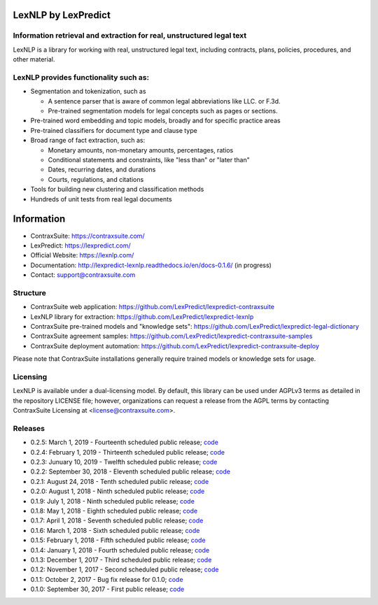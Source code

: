 |Build Status| |Coverage Status| |image2| |Docs|

LexNLP by LexPredict
====================

Information retrieval and extraction for real, unstructured legal text
----------------------------------------------------------------------

LexNLP is a library for working with real, unstructured legal text,
including contracts, plans, policies, procedures, and other material.

LexNLP provides functionality such as:
--------------------------------------

-  Segmentation and tokenization, such as

   -  A sentence parser that is aware of common legal abbreviations like
      LLC. or F.3d.
   -  Pre-trained segmentation models for legal concepts such as pages
      or sections.

-  Pre-trained word embedding and topic models, broadly and for specific
   practice areas
-  Pre-trained classifiers for document type and clause type
-  Broad range of fact extraction, such as:

   -  Monetary amounts, non-monetary amounts, percentages, ratios
   -  Conditional statements and constraints, like "less than" or "later
      than"
   -  Dates, recurring dates, and durations
   -  Courts, regulations, and citations

-  Tools for building new clustering and classification methods
-  Hundreds of unit tests from real legal documents

.. figure:: https://s3.amazonaws.com/lexpredict.com-marketing/graphics/lexpredict_lexnlp_logo_horizontal_1.png
   :alt: Logo

Information
===========

-  ContraxSuite: https://contraxsuite.com/
-  LexPredict: https://lexpredict.com/
-  Official Website: https://lexnlp.com/
-  Documentation: http://lexpredict-lexnlp.readthedocs.io/en/docs-0.1.6/
   (in progress)
-  Contact: support@contraxsuite.com

Structure
---------

-  ContraxSuite web application:
   https://github.com/LexPredict/lexpredict-contraxsuite
-  LexNLP library for extraction:
   https://github.com/LexPredict/lexpredict-lexnlp
-  ContraxSuite pre-trained models and "knowledge sets":
   https://github.com/LexPredict/lexpredict-legal-dictionary
-  ContraxSuite agreement samples:
   https://github.com/LexPredict/lexpredict-contraxsuite-samples
-  ContraxSuite deployment automation:
   https://github.com/LexPredict/lexpredict-contraxsuite-deploy

Please note that ContraxSuite installations generally require trained models
or knowledge sets for usage.

Licensing
---------

LexNLP is available under a dual-licensing model. By default, this
library can be used under AGPLv3 terms as detailed in the repository
LICENSE file; however, organizations can request a release from the AGPL
terms by contacting ContraxSuite Licensing at
<license@contraxsuite.com>.

Releases
--------

-  0.2.5: March 1, 2019 - Fourteenth scheduled public release;
   `code <https://github.com/LexPredict/lexpredict-lexnlp/tree/0.2.5>`__
-  0.2.4: February 1, 2019 - Thirteenth scheduled public release;
   `code <https://github.com/LexPredict/lexpredict-lexnlp/tree/0.2.4>`__
-  0.2.3: Junuary 10, 2019 - Twelfth scheduled public release;
   `code <https://github.com/LexPredict/lexpredict-lexnlp/tree/0.2.3>`__
-  0.2.2: September 30, 2018 - Eleventh scheduled public release;
   `code <https://github.com/LexPredict/lexpredict-lexnlp/tree/0.2.2>`__
-  0.2.1: August 24, 2018 - Tenth scheduled public release;
   `code <https://github.com/LexPredict/lexpredict-lexnlp/tree/0.2.1>`__
-  0.2.0: August 1, 2018 - Ninth scheduled public release;
   `code <https://github.com/LexPredict/lexpredict-lexnlp/tree/0.2.0>`__
-  0.1.9: July 1, 2018 - Ninth scheduled public release;
   `code <https://github.com/LexPredict/lexpredict-lexnlp/tree/0.1.9>`__
-  0.1.8: May 1, 2018 - Eighth scheduled public release;
   `code <https://github.com/LexPredict/lexpredict-lexnlp/tree/0.1.8>`__
-  0.1.7: April 1, 2018 - Seventh scheduled public release;
   `code <https://github.com/LexPredict/lexpredict-lexnlp/tree/0.1.7>`__
-  0.1.6: March 1, 2018 - Sixth scheduled public release;
   `code <https://github.com/LexPredict/lexpredict-lexnlp/tree/0.1.6>`__
-  0.1.5: February 1, 2018 - Fifth scheduled public release;
   `code <https://github.com/LexPredict/lexpredict-lexnlp/tree/0.1.5>`__
-  0.1.4: January 1, 2018 - Fourth scheduled public release;
   `code <https://github.com/LexPredict/lexpredict-lexnlp/tree/0.1.4>`__
-  0.1.3: December 1, 2017 - Third scheduled public release;
   `code <https://github.com/LexPredict/lexpredict-lexnlp/tree/0.1.3>`__
-  0.1.2: November 1, 2017 - Second scheduled public release;
   `code <https://github.com/LexPredict/lexpredict-lexnlp/tree/0.1.2>`__
-  0.1.1: October 2, 2017 - Bug fix release for 0.1.0;
   `code <https://github.com/LexPredict/lexpredict-lexnlp/tree/0.1.1>`__
-  0.1.0: September 30, 2017 - First public release;
   `code <https://github.com/LexPredict/lexpredict-lexnlp/tree/0.1.0>`__

.. |Build Status| image:: https://travis-ci.org/LexPredict/lexpredict-lexnlp.svg?branch=master
   :target: https://travis-ci.org/LexPredict/lexpredict-lexnlp
.. |Coverage Status| image:: https://coveralls.io/repos/github/LexPredict/lexpredict-lexnlp/badge.svg?branch=master
   :target: https://coveralls.io/github/LexPredict/lexpredict-lexnlp?branch=0.1.8
.. |image2| image:: https://tokei.rs/b1/github/lexpredict/lexpredict-lexnlp?category=code
   :target: https://github.com/lexpredict/lexpredict-lexnlp
.. |Docs| image:: https://readthedocs.org/projects/lexpredict-lexnlp/badge/?version=docs-0.1.6
   :target: http://lexpredict-lexnlp.readthedocs.io/en/docs-0.1.6/
